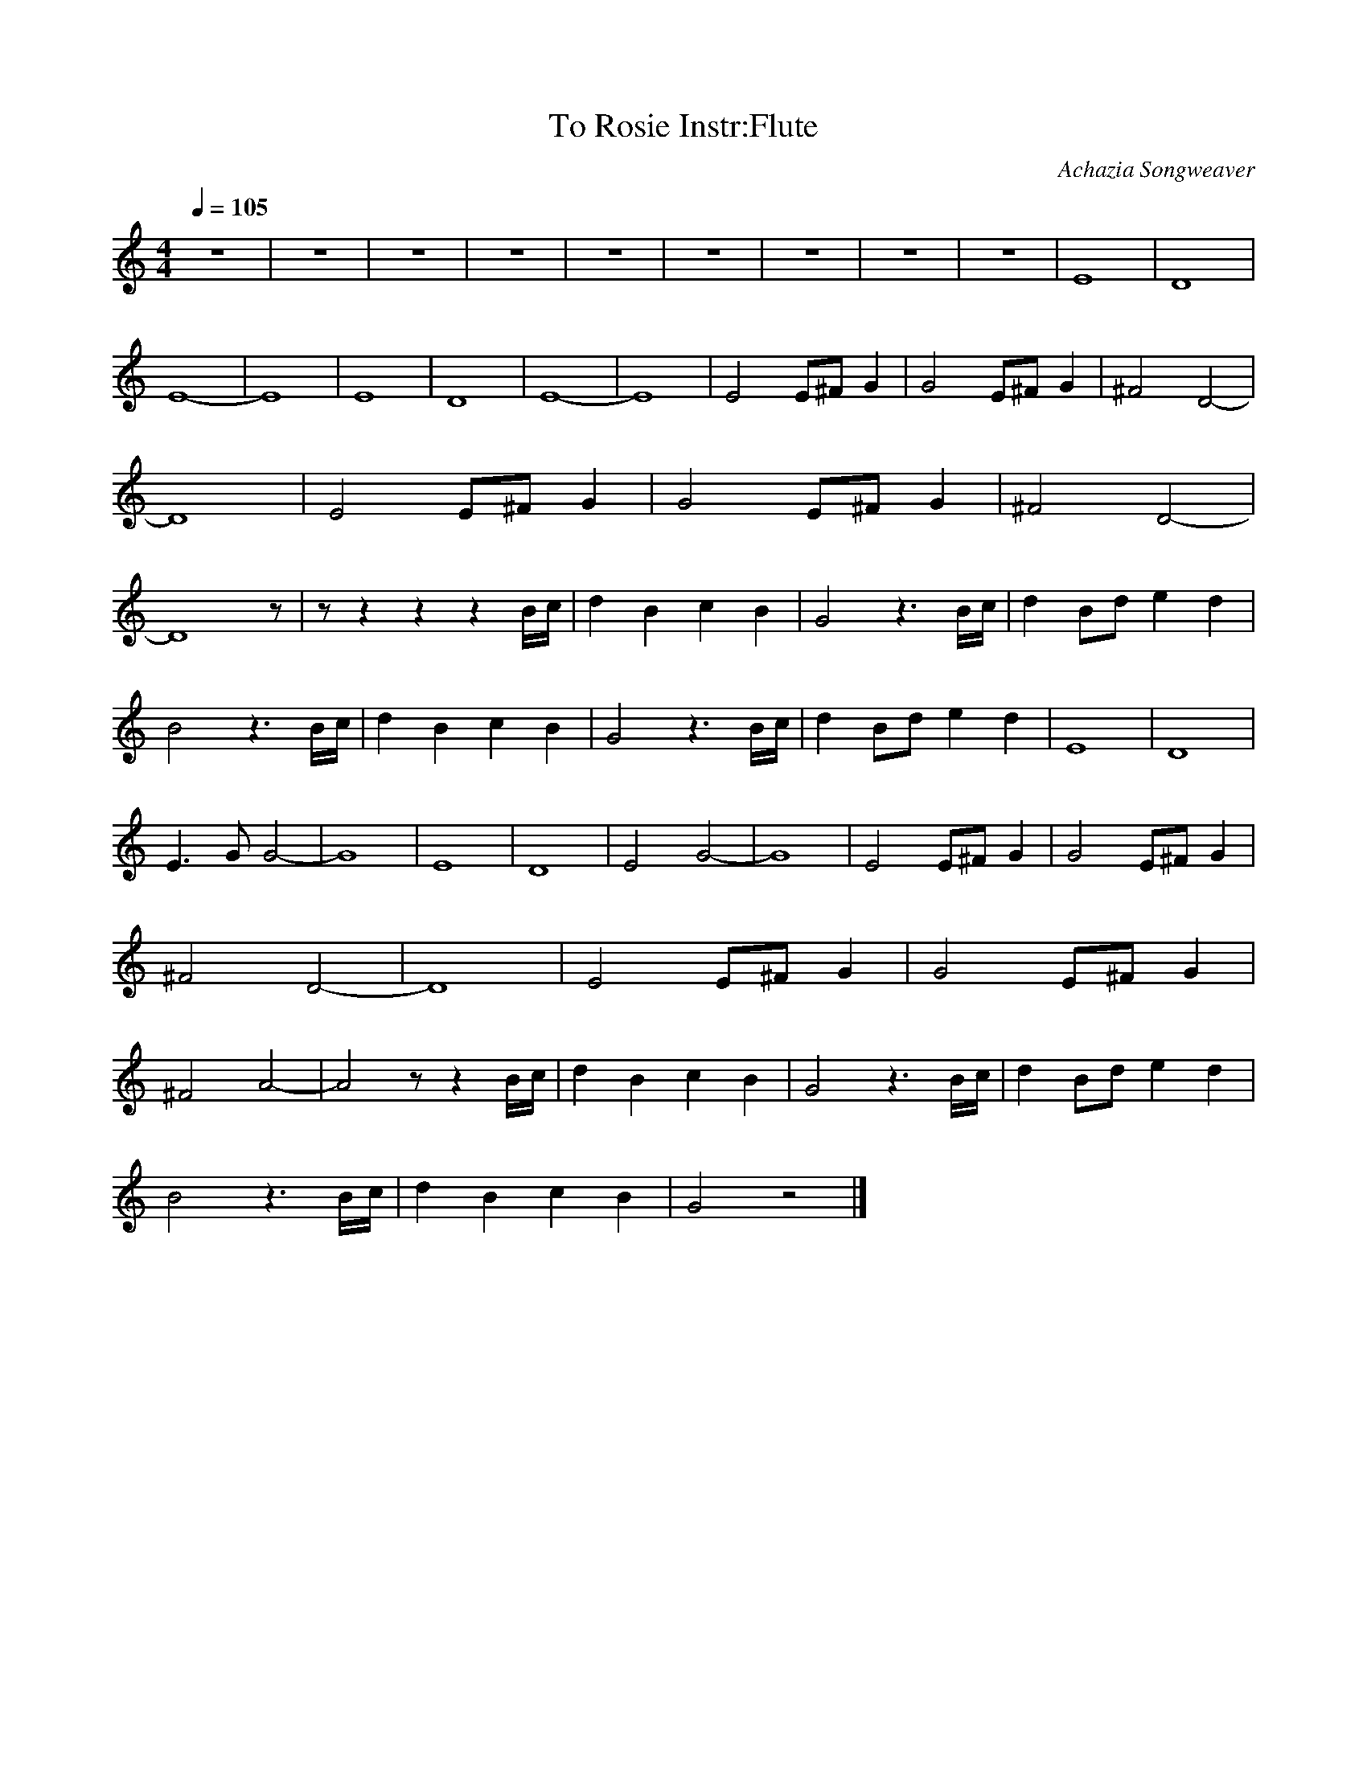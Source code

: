 X:5
T:To Rosie Instr:Flute
C:Achazia Songweaver
N:made 15 mars 2009
Q:1/4=105
V:1
M:4/4
L:1/8
K:C
z8 |z8 |z8 |z8 |z8 |z8 |z8 |z8 |z8 |E8 |D8 |E8- |E8 |E8 |D8 |E8- |E8 |E4 E^F G2 |G4 E^F G2 |^F4 D4- |D8 |E4 E^F G2 |G4 E^F G2 |^F4 [z4D4-] |[z7D8] z |z z2 z2 z2 B/c/ |d2 B2 c2 B2 |G4 z3 B/c/ |d2 Bd e2 d2 |
B4 z3 B/c/ |d2 B2 c2 B2 |G4 z3 B/c/ |d2 Bd e2 d2 |E8 |D8 |E3 G G4- |G8 |E8 |D8 |E4 G4- |G8 |E4 E^F G2 |G4 E^F G2 |^F4 D4- |D8 |E4 E^F G2 |G4 E^F G2 |^F4 A4- |A4 z z2 B/c/ |d2 B2 c2 B2 |G4 z3 B/c/ |d2 Bd e2 d2 |
B4 z3 B/c/ |d2 B2 c2 B2 |G4 z4 |]
